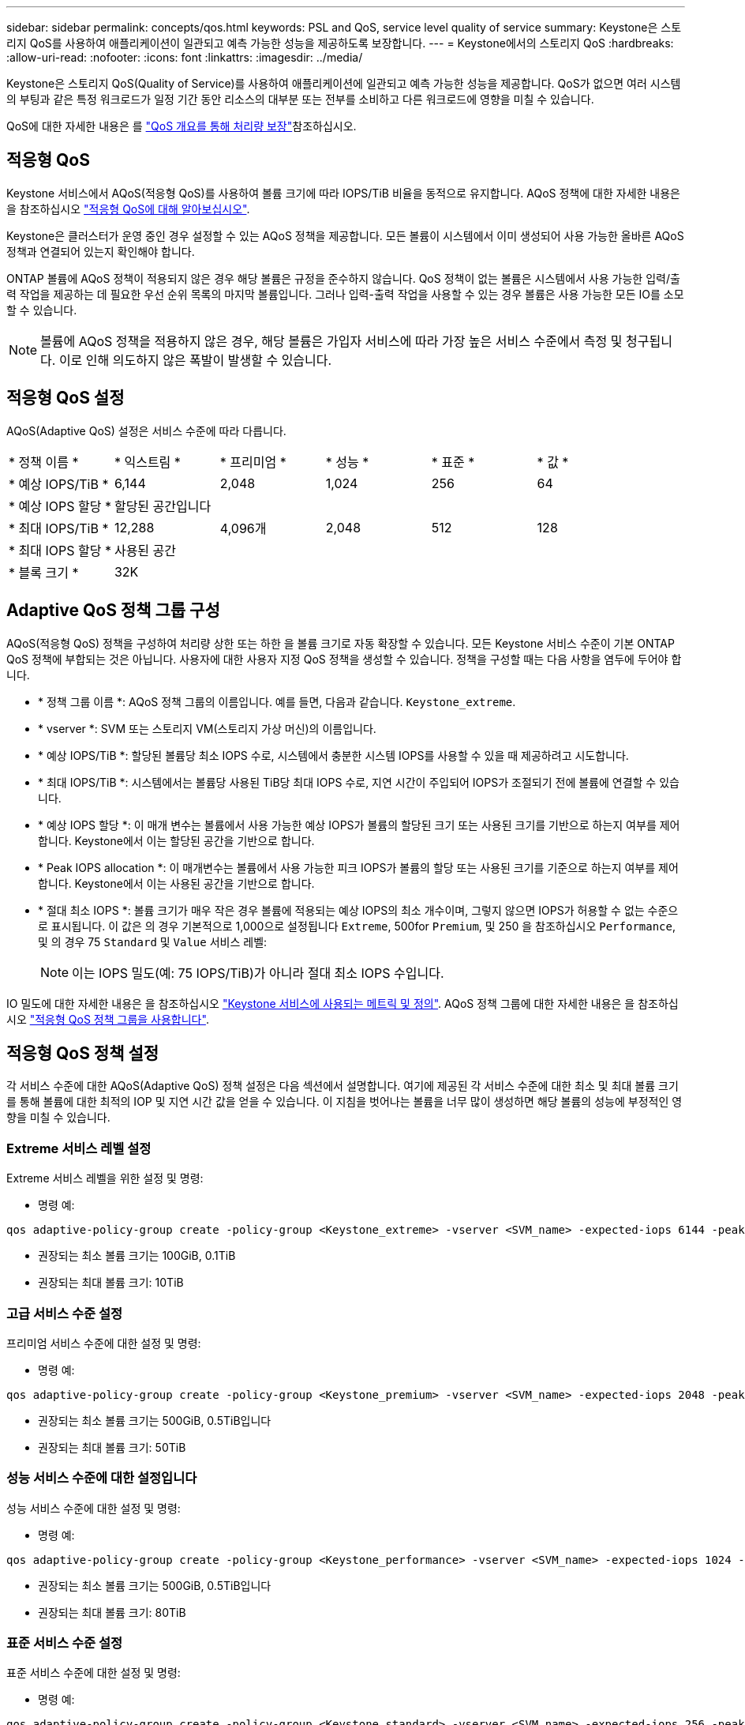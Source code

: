 ---
sidebar: sidebar 
permalink: concepts/qos.html 
keywords: PSL and QoS, service level quality of service 
summary: Keystone은 스토리지 QoS를 사용하여 애플리케이션이 일관되고 예측 가능한 성능을 제공하도록 보장합니다. 
---
= Keystone에서의 스토리지 QoS
:hardbreaks:
:allow-uri-read: 
:nofooter: 
:icons: font
:linkattrs: 
:imagesdir: ../media/


[role="lead"]
Keystone은 스토리지 QoS(Quality of Service)를 사용하여 애플리케이션에 일관되고 예측 가능한 성능을 제공합니다. QoS가 없으면 여러 시스템의 부팅과 같은 특정 워크로드가 일정 기간 동안 리소스의 대부분 또는 전부를 소비하고 다른 워크로드에 영향을 미칠 수 있습니다.

QoS에 대한 자세한 내용은 를 https://docs.netapp.com/us-en/ontap/performance-admin/guarantee-throughput-qos-task.html["QoS 개요를 통해 처리량 보장"^]참조하십시오.



== 적응형 QoS

Keystone 서비스에서 AQoS(적응형 QoS)를 사용하여 볼륨 크기에 따라 IOPS/TiB 비율을 동적으로 유지합니다. AQoS 정책에 대한 자세한 내용은 을 참조하십시오 https://docs.netapp.com/us-en/ontap/performance-admin/guarantee-throughput-qos-task.html#about-adaptive-qos["적응형 QoS에 대해 알아보십시오"^].

Keystone은 클러스터가 운영 중인 경우 설정할 수 있는 AQoS 정책을 제공합니다. 모든 볼륨이 시스템에서 이미 생성되어 사용 가능한 올바른 AQoS 정책과 연결되어 있는지 확인해야 합니다.

ONTAP 볼륨에 AQoS 정책이 적용되지 않은 경우 해당 볼륨은 규정을 준수하지 않습니다. QoS 정책이 없는 볼륨은 시스템에서 사용 가능한 입력/출력 작업을 제공하는 데 필요한 우선 순위 목록의 마지막 볼륨입니다. 그러나 입력-출력 작업을 사용할 수 있는 경우 볼륨은 사용 가능한 모든 IO를 소모할 수 있습니다.


NOTE: 볼륨에 AQoS 정책을 적용하지 않은 경우, 해당 볼륨은 가입자 서비스에 따라 가장 높은 서비스 수준에서 측정 및 청구됩니다. 이로 인해 의도하지 않은 폭발이 발생할 수 있습니다.



== 적응형 QoS 설정

AQoS(Adaptive QoS) 설정은 서비스 수준에 따라 다릅니다.

|===


| * 정책 이름 * | * 익스트림 * | * 프리미엄 * | * 성능 * | * 표준 * | * 값 * 


| * 예상 IOPS/TiB * | 6,144 | 2,048 | 1,024 | 256 | 64 


| * 예상 IOPS 할당 * 5+| 할당된 공간입니다 


| * 최대 IOPS/TiB * | 12,288 | 4,096개 | 2,048 | 512 | 128 


| * 최대 IOPS 할당 * 5+| 사용된 공간 


| * 블록 크기 * 5+| 32K 
|===


== Adaptive QoS 정책 그룹 구성

AQoS(적응형 QoS) 정책을 구성하여 처리량 상한 또는 하한 을 볼륨 크기로 자동 확장할 수 있습니다. 모든 Keystone 서비스 수준이 기본 ONTAP QoS 정책에 부합되는 것은 아닙니다. 사용자에 대한 사용자 지정 QoS 정책을 생성할 수 있습니다. 정책을 구성할 때는 다음 사항을 염두에 두어야 합니다.

* * 정책 그룹 이름 *: AQoS 정책 그룹의 이름입니다. 예를 들면, 다음과 같습니다. `Keystone_extreme`.
* * vserver *: SVM 또는 스토리지 VM(스토리지 가상 머신)의 이름입니다.
* * 예상 IOPS/TiB *: 할당된 볼륨당 최소 IOPS 수로, 시스템에서 충분한 시스템 IOPS를 사용할 수 있을 때 제공하려고 시도합니다.
* * 최대 IOPS/TiB *: 시스템에서는 볼륨당 사용된 TiB당 최대 IOPS 수로, 지연 시간이 주입되어 IOPS가 조절되기 전에 볼륨에 연결할 수 있습니다.
* * 예상 IOPS 할당 *: 이 매개 변수는 볼륨에서 사용 가능한 예상 IOPS가 볼륨의 할당된 크기 또는 사용된 크기를 기반으로 하는지 여부를 제어합니다. Keystone에서 이는 할당된 공간을 기반으로 합니다.
* * Peak IOPS allocation *: 이 매개변수는 볼륨에서 사용 가능한 피크 IOPS가 볼륨의 할당 또는 사용된 크기를 기준으로 하는지 여부를 제어합니다. Keystone에서 이는 사용된 공간을 기반으로 합니다.
* * 절대 최소 IOPS *: 볼륨 크기가 매우 작은 경우 볼륨에 적용되는 예상 IOPS의 최소 개수이며, 그렇지 않으면 IOPS가 허용할 수 없는 수준으로 표시됩니다. 이 값은 의 경우 기본적으로 1,000으로 설정됩니다 `Extreme`, 500for `Premium`, 및 250 을 참조하십시오 `Performance`, 및 의 경우 75 `Standard` 및 `Value` 서비스 레벨:
+

NOTE: 이는 IOPS 밀도(예: 75 IOPS/TiB)가 아니라 절대 최소 IOPS 수입니다.



IO 밀도에 대한 자세한 내용은 을 참조하십시오 link:../concepts/metrics.html["Keystone 서비스에 사용되는 메트릭 및 정의"]. AQoS 정책 그룹에 대한 자세한 내용은 을 참조하십시오 https://docs.netapp.com/us-en/ontap/performance-admin/adaptive-qos-policy-groups-task.html["적응형 QoS 정책 그룹을 사용합니다"^].



== 적응형 QoS 정책 설정

각 서비스 수준에 대한 AQoS(Adaptive QoS) 정책 설정은 다음 섹션에서 설명합니다. 여기에 제공된 각 서비스 수준에 대한 최소 및 최대 볼륨 크기를 통해 볼륨에 대한 최적의 IOP 및 지연 시간 값을 얻을 수 있습니다. 이 지침을 벗어나는 볼륨을 너무 많이 생성하면 해당 볼륨의 성능에 부정적인 영향을 미칠 수 있습니다.



=== Extreme 서비스 레벨 설정

Extreme 서비스 레벨을 위한 설정 및 명령:

* 명령 예:


....
qos adaptive-policy-group create -policy-group <Keystone_extreme> -vserver <SVM_name> -expected-iops 6144 -peak-iops 12288 -expected-iops-allocation allocated-space -peak-iops-allocation used-space -block-size 32K -absolute-min-iops 1000
....
* 권장되는 최소 볼륨 크기는 100GiB, 0.1TiB
* 권장되는 최대 볼륨 크기: 10TiB




=== 고급 서비스 수준 설정

프리미엄 서비스 수준에 대한 설정 및 명령:

* 명령 예:


....
qos adaptive-policy-group create -policy-group <Keystone_premium> -vserver <SVM_name> -expected-iops 2048 -peak-iops 4096 -expected-iops-allocation allocated-space -peak-iops-allocation used-space -block-size 32K -absolute-min-iops 500
....
* 권장되는 최소 볼륨 크기는 500GiB, 0.5TiB입니다
* 권장되는 최대 볼륨 크기: 50TiB




=== 성능 서비스 수준에 대한 설정입니다

성능 서비스 수준에 대한 설정 및 명령:

* 명령 예:


....
qos adaptive-policy-group create -policy-group <Keystone_performance> -vserver <SVM_name> -expected-iops 1024 -peak-iops 2048 -expected-iops-allocation allocated-space -peak-iops-allocation used-space -block-size 32K -absolute-min-iops 250
....
* 권장되는 최소 볼륨 크기는 500GiB, 0.5TiB입니다
* 권장되는 최대 볼륨 크기: 80TiB




=== 표준 서비스 수준 설정

표준 서비스 수준에 대한 설정 및 명령:

* 명령 예:


....
qos adaptive-policy-group create -policy-group <Keystone_standard> -vserver <SVM_name> -expected-iops 256 -peak-iops 512 -expected-iops-allocation allocated-space -peak-iops-allocation used-space -block-size 32K -absolute-min-iops 75
....
* 권장되는 최소 볼륨 크기: 1TiB
* 권장되는 최대 볼륨 크기: 100TiB




=== Value 서비스 수준에 대한 설정입니다

값 서비스 수준에 대한 설정 및 명령:

* 명령 예:


....
qos adaptive-policy-group create -policy-group <Keystone_value> -vserver <SVM_name> -expected-iops 64 -peak-iops 128 -expected-iops-allocation allocated-space -peak-iops-allocation used-space -block-size 32K -absolute-min-iops 75
....
* 권장되는 최소 볼륨 크기: 1TiB
* 권장되는 최대 볼륨 크기: 100TiB




== 블록 크기 계산

블럭 크기를 계산하기 전에 다음 설정을 사용하여 다음 점을 참고하십시오:

* IOPS/TiB = MBps/TiB 구분(블록 크기 * 1024)
* 블록 크기(KB/IO)입니다
* TiB = 1024GiB, GiB = 1024MiB, MiB = 1024KiB, KiB = 1024Bytes, Base 2 당
* TB = 1000GB, GB = 1000MB, MB = 1000KB, KB = 1000Bytes, 기본 10에 따라


.샘플 블록 크기 계산
예를 들어, 서비스 수준의 처리량을 계산합니다 `Extreme` 서비스 수준:

* 최대 IOPS: 12,288
* I/O당 블록 크기: 32KB
* 최대 처리량 = (12288 * 32 * 1024) / (1024 * 1024) = 384MBps/TiB


볼륨에 700GiB의 논리적 사용 데이터가 있는 경우 사용 가능한 처리량은 다음과 같습니다.

최대 처리량 = 384 * 0.7 = 268.8MBps
